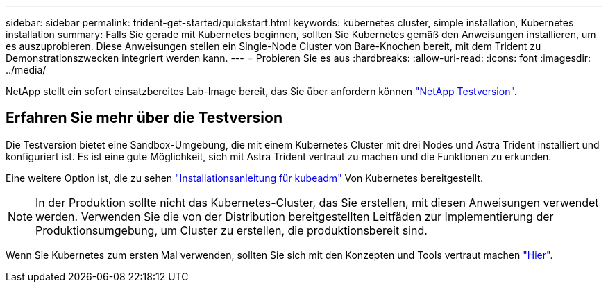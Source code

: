 ---
sidebar: sidebar 
permalink: trident-get-started/quickstart.html 
keywords: kubernetes cluster, simple installation, Kubernetes installation 
summary: Falls Sie gerade mit Kubernetes beginnen, sollten Sie Kubernetes gemäß den Anweisungen installieren, um es auszuprobieren. Diese Anweisungen stellen ein Single-Node Cluster von Bare-Knochen bereit, mit dem Trident zu Demonstrationszwecken integriert werden kann. 
---
= Probieren Sie es aus
:hardbreaks:
:allow-uri-read: 
:icons: font
:imagesdir: ../media/


[role="lead"]
NetApp stellt ein sofort einsatzbereites Lab-Image bereit, das Sie über anfordern können link:https://www.netapp.com/us/try-and-buy/test-drive/index.aspx["NetApp Testversion"^].



== Erfahren Sie mehr über die Testversion

Die Testversion bietet eine Sandbox-Umgebung, die mit einem Kubernetes Cluster mit drei Nodes und Astra Trident installiert und konfiguriert ist. Es ist eine gute Möglichkeit, sich mit Astra Trident vertraut zu machen und die Funktionen zu erkunden.

Eine weitere Option ist, die zu sehen link:https://kubernetes.io/docs/setup/independent/install-kubeadm/["Installationsanleitung für kubeadm"] Von Kubernetes bereitgestellt.


NOTE: In der Produktion sollte nicht das Kubernetes-Cluster, das Sie erstellen, mit diesen Anweisungen verwendet werden. Verwenden Sie die von der Distribution bereitgestellten Leitfäden zur Implementierung der Produktionsumgebung, um Cluster zu erstellen, die produktionsbereit sind.

Wenn Sie Kubernetes zum ersten Mal verwenden, sollten Sie sich mit den Konzepten und Tools vertraut machen link:https://kubernetes.io/docs/home/["Hier"^].
